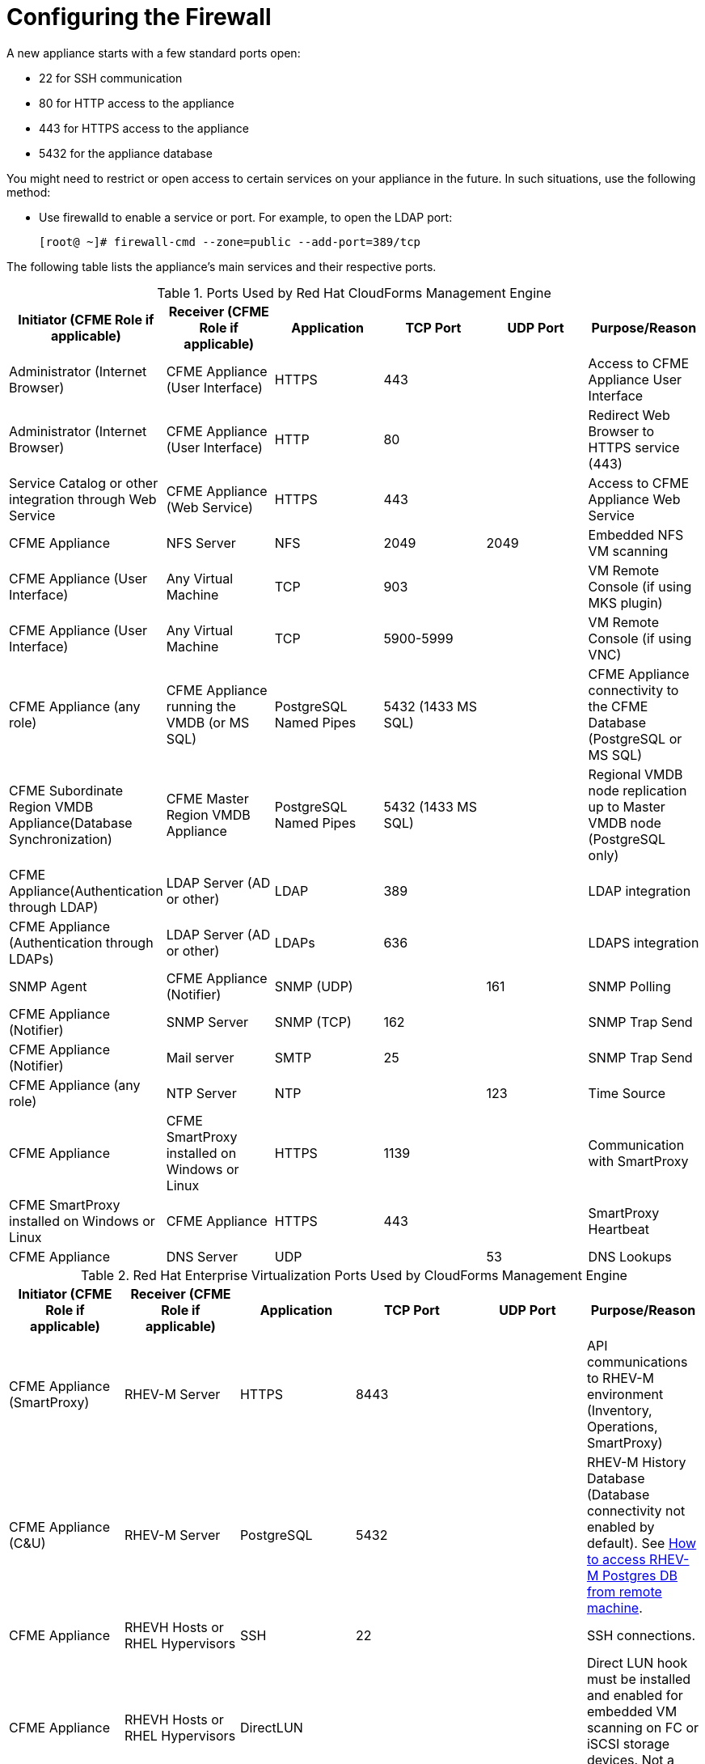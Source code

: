 [[_chap_red_hat_cloudforms_security_guide_firewall]]
= Configuring the Firewall

A new appliance starts with a few standard ports open:

* 22 for SSH communication
* 80 for HTTP access to the appliance
* 443 for HTTPS access to the appliance
* 5432 for the appliance database

You might need to restrict or open access to certain services on your appliance in the future.
In such situations, use the following method:

* Use +firewalld+ to enable a service or port.
  For example, to open the LDAP port:
+
----
[root@ ~]# firewall-cmd --zone=public --add-port=389/tcp
----

The following table lists the appliance's main services and their respective ports.

.Ports Used by Red Hat CloudForms Management Engine
[cols="1,1,1,1,1,1", frame="all", options="header"]
|===
|

                            Initiator (CFME Role if applicable)


|

                            Receiver (CFME Role if applicable)


|

                            Application


|

                            TCP Port


|

                            UDP Port


|

                            Purpose/Reason


|

                            Administrator (Internet Browser)


|

                            CFME Appliance (User Interface)


|

                            HTTPS


|

                            443


|
|

                            Access to CFME Appliance User Interface



|

                            Administrator (Internet Browser)


|

                            CFME Appliance (User Interface)


|

                            HTTP


|

                            80


|
|

                            Redirect Web Browser to HTTPS service (443)



|

                            Service Catalog or other integration through Web Service


|

                            CFME Appliance (Web Service)


|

                            HTTPS


|

                            443


|
|

                            Access to CFME Appliance Web Service



|

                            CFME Appliance


|

                            NFS Server


|

                            NFS


|

                            2049


|

                            2049


|

                            Embedded NFS VM scanning



|

                            CFME Appliance (User Interface)


|

                            Any Virtual Machine


|

                            TCP


|

                            903


|
|

                            VM Remote Console (if using MKS plugin)



|

                            CFME Appliance (User Interface)


|

                            Any Virtual Machine


|

                            TCP


|

                            5900-5999


|
|

                            VM Remote Console (if using VNC)



|

                            CFME Appliance (any role)


|

                            CFME Appliance running the VMDB (or MS SQL)


|

                            PostgreSQL Named Pipes


|

                            5432 (1433 MS SQL)


|
|

                            CFME Appliance connectivity to the CFME Database (PostgreSQL or MS SQL)



|

                            CFME Subordinate Region VMDB Appliance(Database Synchronization)


|

                            CFME Master Region VMDB Appliance


|

                            PostgreSQL Named Pipes


|

                            5432 (1433 MS SQL)


|
|

                            Regional VMDB node replication up to Master VMDB node (PostgreSQL only)



|

                            CFME Appliance(Authentication through LDAP)


|

                            LDAP Server (AD or other)


|

                            LDAP


|

                            389


|
|

                            LDAP integration



|

                            CFME Appliance (Authentication through LDAPs)


|

                            LDAP Server (AD or other)


|

                            LDAPs


|

                            636


|
|

                            LDAPS integration



|

                            SNMP Agent


|

                            CFME Appliance (Notifier)


|

                            SNMP (UDP)


|
|

                            161


|

                            SNMP Polling



|

                            CFME Appliance (Notifier)


|

                            SNMP Server


|

                            SNMP (TCP)


|

                            162


|
|

                            SNMP Trap Send



|

                            CFME Appliance (Notifier)


|

                            Mail server


|

                            SMTP


|

                            25


|
|

                            SNMP Trap Send



|

                            CFME Appliance (any role)


|

                            NTP Server


|

                            NTP


|
|

                            123


|

                            Time Source



|

                            CFME Appliance


|

                            CFME SmartProxy installed on Windows or Linux


|

                            HTTPS


|

                            1139


|
|

                            Communication with SmartProxy



|

                            CFME SmartProxy installed on Windows or Linux


|

                            CFME Appliance


|

                            HTTPS


|

                            443


|
|

                            SmartProxy Heartbeat



|

                            CFME Appliance


|

                            DNS Server


|

                            UDP


|
|

                            53


|

                            DNS Lookups


|===

.Red Hat Enterprise Virtualization Ports Used by CloudForms Management Engine
[cols="1,1,1,1,1,1", frame="all", options="header"]
|===
|

                            Initiator (CFME Role if applicable)


|

                            Receiver (CFME Role if applicable)


|

                            Application


|

                            TCP Port


|

                            UDP Port


|

                            Purpose/Reason


|

                            CFME Appliance (SmartProxy)


|

                            RHEV-M Server


|

                            HTTPS


|

                            8443


|
|

                            API communications to RHEV-M environment (Inventory, Operations, SmartProxy)



|

                            CFME Appliance (C&U)


|

                            RHEV-M Server


|

                            PostgreSQL


|

                            5432


|
|

                            RHEV-M History Database (Database connectivity not enabled by default). See https://access.redhat.com/site/solutions/63277[How to access RHEV-M Postgres DB from remote machine].



|

                            CFME Appliance


|

                            RHEVH Hosts or RHEL Hypervisors


|

                            SSH


|

                            22


|
|

                            SSH connections.



|

                            CFME Appliance


|

                            RHEVH Hosts or RHEL Hypervisors


|

                            DirectLUN


|
|
|

                            Direct LUN hook must be installed and enabled for embedded VM scanning on FC or iSCSI storage devices. Not a tcp/udp connection.


|===

.Red Hat OpenStack Platform Ports Used by CloudForms Management Engine
[cols="1,1,1,1,1,1", frame="all", options="header"]
|===
|

                            Initiator (CFME Role if applicable)


|

                            Receiver (CFME Role if applicable)


|

                            Application


|

                            TCP Port


|

                            UDP Port


|

                            Purpose/Reason


|

                            CFME Appliance


|

                            RHOS (Keystone)


|

                            HTTP REST API


|

                            5000


|
|

                            Authentication and Service Entry Point



|

                            CFME Appliance


|

                            RHOS (Nova)


|

                            HTTP REST API


|

                            8774


|
|

                            Compute Resources



|

                            CFME Appliance (C&U)


|

                            RHOS (Ceilometer)


|

                            HTTP REST API


|

                            8777


|
|

                            Metrics for Capacity and Utilization



|

                            CFME Appliance


|

                            RHOS (Glance)


|

                            HTTP REST API


|

                            9292


|
|

                            Authentication and Service Entry Point



|

                            CFME Appliance


|

                            RHOS (AMQP)


|

                            AMQP


|

                            5672


|
|

                            Events Integration



|

                            CFME Appliance


|

                            RHOS (Neutron)


|

                            HTTP REST API


|

                            9696


|
|

                            Networking



|

                            CFME Appliance


|

                            RHOS (Cinder)


|

                            HTTP REST API


|

                            8776


|
|

                            Block Storage


|===

.VMware vSphere Ports Used by CloudForms Management Engine
[cols="1,1,1,1,1,1", frame="all", options="header"]
|===
|

                            Initiator (CFME Role if applicable)


|

                            Receiver (CFME Role if applicable)


|

                            Application


|

                            TCP Port


|

                            UDP Port


|

                            Purpose/Reason


|

                            CFME Appliance(Management System Inventory, Management System Operations, C & U Data Collection, SmartProxy)


|

                            vCenter


|

                            HTTPS


|

                            443


|
|

                            CFME Appliance running any of these roles will initiate communication with vCenter on this port.



|

                            CFME Appliance (SmartProxy)


|

                            ESX, ESXi Host


|

                            HTTPS


|

                            443


|
|

                            CFME Appliance



|

                            CFME Appliance (SmartProxy)


|

                            ESX Hosts(if analyzing VMs through Host)


|

                            SOAP over HTTPS


|

                            902


|
|

                            Communication from CFME Appliance to Hosts.



|

                            CFME Appliance (SmartProxy)


|

                            vCenter (if analyzing VMs through VC)


|

                            SOAP over HTTPS


|

                            902


|
|

                            Communication from CFME Appliance to vCenters.



|

                            CFME Appliance(SmartProxy)


|

                            ESX Hosts (not needed for ESXi)


|

                            SSH


|

                            22


|
|

                            CFME Appliance console access (ssh) to ESX hosts


|===

IMPORTANT: To provide your Red Hat CloudForms infrastructure with an extra layer of security, use a network layer firewall to restrict port access.
